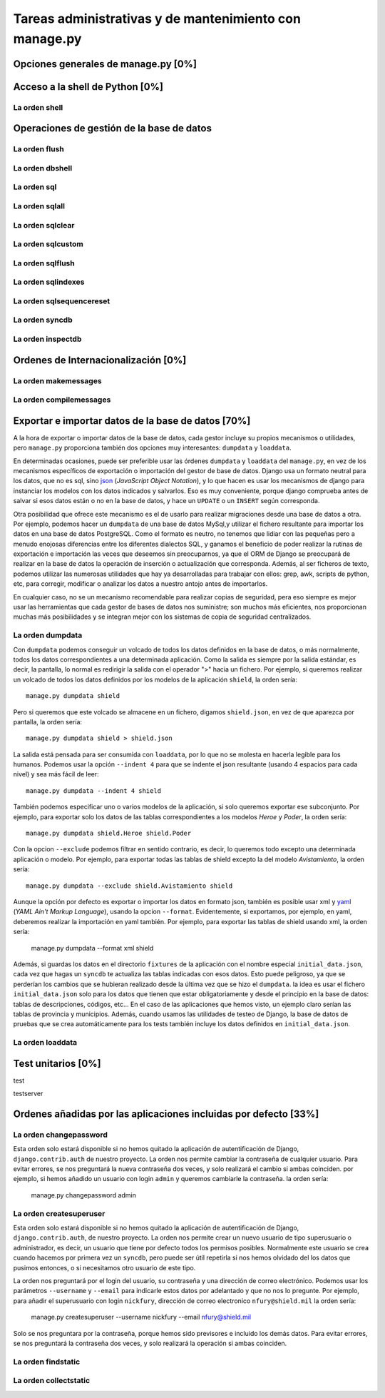 Tareas administrativas y de mantenimiento con manage.py
=======================================================================

Opciones generales de manage.py [0%]
-----------------------------------------------------------------------

Acceso a la shell de Python [0%]
-----------------------------------------------------------------------

La orden **shell**
~~~~~~~~~~~~~~~~~~~~~~~~~~~~~~~~~~~~~~~~~~~~~~~~~~~~~~~~~~~~~~~~~~~~~~~

Operaciones de gestión de la base de datos
-----------------------------------------------------------------------

La orden **flush**
~~~~~~~~~~~~~~~~~~~~~~~~~~~~~~~~~~~~~~~~~~~~~~~~~~~~~~~~~~~~~~~~~~~~~~~

La orden **dbshell**
~~~~~~~~~~~~~~~~~~~~~~~~~~~~~~~~~~~~~~~~~~~~~~~~~~~~~~~~~~~~~~~~~~~~~~~

La orden **sql**
~~~~~~~~~~~~~~~~~~~~~~~~~~~~~~~~~~~~~~~~~~~~~~~~~~~~~~~~~~~~~~~~~~~~~~~

La orden **sqlall**
~~~~~~~~~~~~~~~~~~~~~~~~~~~~~~~~~~~~~~~~~~~~~~~~~~~~~~~~~~~~~~~~~~~~~~~

La orden **sqlclear**
~~~~~~~~~~~~~~~~~~~~~~~~~~~~~~~~~~~~~~~~~~~~~~~~~~~~~~~~~~~~~~~~~~~~~~~

La orden **sqlcustom**
~~~~~~~~~~~~~~~~~~~~~~~~~~~~~~~~~~~~~~~~~~~~~~~~~~~~~~~~~~~~~~~~~~~~~~~

La orden **sqlflush**
~~~~~~~~~~~~~~~~~~~~~~~~~~~~~~~~~~~~~~~~~~~~~~~~~~~~~~~~~~~~~~~~~~~~~~~

La orden **sqlindexes**
~~~~~~~~~~~~~~~~~~~~~~~~~~~~~~~~~~~~~~~~~~~~~~~~~~~~~~~~~~~~~~~~~~~~~~~

La orden **sqlsequencereset**
~~~~~~~~~~~~~~~~~~~~~~~~~~~~~~~~~~~~~~~~~~~~~~~~~~~~~~~~~~~~~~~~~~~~~~~

La orden **syncdb**
~~~~~~~~~~~~~~~~~~~~~~~~~~~~~~~~~~~~~~~~~~~~~~~~~~~~~~~~~~~~~~~~~~~~~~~

La orden **inspectdb**
~~~~~~~~~~~~~~~~~~~~~~~~~~~~~~~~~~~~~~~~~~~~~~~~~~~~~~~~~~~~~~~~~~~~~~~

Ordenes de Internacionalización [0%]
-----------------------------------------------------------------------

La orden **makemessages**
~~~~~~~~~~~~~~~~~~~~~~~~~~~~~~~~~~~~~~~~~~~~~~~~~~~~~~~~~~~~~~~~~~~~~~~

La orden **compilemessages**
~~~~~~~~~~~~~~~~~~~~~~~~~~~~~~~~~~~~~~~~~~~~~~~~~~~~~~~~~~~~~~~~~~~~~~~

Exportar e importar datos de la base de datos [70%]
-----------------------------------------------------------------------

A la hora de exportar o importar datos de la base de datos, cada gestor
incluye su propios mecanismos o utilidades, pero ``manage.py`` proporciona
también dos opciones muy interesantes: ``dumpdata`` y ``loaddata``.

En determinadas ocasiones, puede ser preferible usar las órdenes ``dumpdata``
y ``loaddata`` del ``manage.py``, en vez de los mecanismos específicos de
exportación o importación del gestor de base de datos. Django usa un formato
neutral para los datos, que no es sql, sino json_ (*JavaScript Object
Notation*), y lo que hacen es usar los mecanismos de django para instanciar
los modelos con los datos indicados y salvarlos. Eso es muy conveniente,
porque django comprueba antes de salvar si esos datos están o no en la base de
datos, y hace un ``UPDATE`` o un ``INSERT`` según corresponda.

Otra posibilidad que ofrece este mecanismo es el de usarlo para realizar
migraciones desde una base de datos a otra. Por ejemplo, podemos hacer un
``dumpdata`` de una base de datos MySql,y utilizar el fichero resultante para
importar los datos en una base de datos PostgreSQL. Como el formato es neutro,
no tenemos que lidiar con las pequeñas pero a menudo enojosas diferencias
entre los diferentes dialectos SQL, y ganamos el beneficio de poder realizar
la rutinas de exportación e importación las veces que deseemos sin
preocuparnos, ya que el ORM de Django se preocupará de realizar en la base de
datos la operación de inserción o actualización que corresponda. Además, al
ser ficheros de texto, podemos utilizar las numerosas utilidades que hay ya
desarrolladas para trabajar con ellos:  grep, awk, scripts de python, etc,
para corregir, modificar o analizar los  datos a nuestro antojo antes de
importarlos.

En cualquier caso, no se un mecanismo recomendable para realizar copias de
seguridad, pera eso siempre es mejor usar las herramientas que cada gestor de
bases de datos nos suministre; son muchos más eficientes, nos proporcionan 
muchas más posibilidades y se integran mejor con los sistemas de copia de
seguridad centralizados.

La orden **dumpdata**
~~~~~~~~~~~~~~~~~~~~~~~~~~~~~~~~~~~~~~~~~~~~~~~~~~~~~~~~~~~~~~~~~~~~~~~

Con ``dumpdata`` podemos conseguir un volcado de todos los datos definidos en
la base de datos, o más normalmente, todos los datos correspondientes a una
determinada aplicación. Como la salida es siempre por la salida estándar, es
decir, la pantalla, lo normal es redirigir la salida con el operador ">" hacia
un fichero. Por ejemplo, si queremos realizar un volcado de todos los datos
definidos por los modelos de la aplicación ``shield``, la orden sería::

    manage.py dumpdata shield

Pero si queremos que este volcado se almacene en un fichero, digamos
``shield.json``, en vez de que aparezca por pantalla, la orden sería::

    manage.py dumpdata shield > shield.json

La salida está pensada para ser consumida con ``loaddata``, por lo que no se
molesta en hacerla legible para los humanos. Podemos usar la opción ``--indent
4`` para que se indente el json resultante (usando 4 espacios para cada nivel)
y sea más fácil de leer::

    manage.py dumpdata --indent 4 shield

También podemos especificar uno o varios modelos de la aplicación, si solo
queremos exportar ese subconjunto. Por ejemplo, para exportar solo los datos
de las tablas correspondientes a los modelos *Heroe* y *Poder*, la orden 
sería::

    manage.py dumpdata shield.Heroe shield.Poder

Con la opcion ``--exclude`` podemos filtrar en sentido contrario, es decir, 
lo queremos todo excepto una determinada aplicación o modelo. Por ejemplo, 
para exportar todas las tablas de shield excepto la del modelo 
*Avistamiento*, la orden sería::

    manage.py dumpdata --exclude shield.Avistamiento shield

Aunque la opción por defecto es exportar o importar los datos en formato json,
también es posible usar xml y yaml_ (*YAML Ain't Markup Language*), usando la
opcion ``--format``. Evidentemente, si exportamos, por ejemplo, en yaml,
deberemos realizar la importación en yaml también. Por ejemplo, para exportar
las tablas de shield usando xml, la orden sería:

    manage.py dumpdata --format xml shield

Además, si guardas los datos en el directorio ``fixtures`` de la aplicación
con el nombre especial ``initial_data.json``, cada vez que hagas un ``syncdb``
te actualiza las tablas indicadas con esos datos. Esto puede peligroso, ya que
se perderían los cambios que se hubieran realizado desde la última vez que se
hizo el ``dumpdata``. la idea es usar el fichero ``initial_data.json`` solo
para los datos que tienen que estar obligatoriamente y desde el principio en
la base de datos: tablas de descripciones, códigos, etc... En el caso de las
aplicaciones que hemos visto, un ejemplo claro serían las tablas de provincia
y municipios. Además, cuando usamos las utilidades de testeo de Django, la
base de datos de pruebas que se crea automáticamente para los tests también
incluye los datos definidos en ``initial_data.json``.

La orden **loaddata**
~~~~~~~~~~~~~~~~~~~~~~~~~~~~~~~~~~~~~~~~~~~~~~~~~~~~~~~~~~~~~~~~~~~~~~~


Test unitarios [0%]
-----------------------------------------------------------------------

test

testserver

Ordenes añadidas por las aplicaciones incluidas por defecto [33%]
-----------------------------------------------------------------------

La orden **changepassword**
~~~~~~~~~~~~~~~~~~~~~~~~~~~~~~~~~~~~~~~~~~~~~~~~~~~~~~~~~~~~~~~~~~~~~~~

Esta orden solo estará disponible si no hemos quitado la aplicación de 
autentificación de Django, ``django.contrib.auth`` de nuestro proyecto. 
La orden nos permite cambiar la contraseña de cualquier usuario. Para evitar
errores, se nos preguntará la nueva contraseña dos veces, y solo
realizará el cambio si ambas coinciden. por ejemplo, si hemos
añadido un usuario con login ``admin`` y queremos cambiarle la
contraseña. la orden sería:

    manage.py changepassword admin

La orden **createsuperuser**
~~~~~~~~~~~~~~~~~~~~~~~~~~~~~~~~~~~~~~~~~~~~~~~~~~~~~~~~~~~~~~~~~~~~~~~

Esta orden solo estará disponible si no hemos quitado la aplicación de
autentificación de Django, ``django.contrib.auth``, de nuestro proyecto. La
orden nos permite crear un nuevo usuario de tipo superusuario o administrador,
es decir, un usuario que tiene por defecto todos los permisos posibles.
Normalmente este usuario se crea cuando hacemos por primera vez un ``syncdb``,
pero puede ser útil repetirla si nos hemos olvidado del los datos que pusimos
entonces, o si necesitamos otro usuario de este tipo.

La orden nos preguntará por el login del usuario, su contraseña y una
dirección de correo electrónico. Podemos usar los parámetros ``--username`` y
``--email`` para indicarle estos datos por adelantado y que no nos lo
pregunte. Por ejemplo, para añadir el superusuario con login ``nickfury``,
dirección de correo electronico ``nfury@shield.mil`` la orden sería:

    manage.py createsuperuser --username nickfury --email nfury@shield.mil

Solo se nos preguntara por la contraseña, porque hemos sido previsores e 
incluido los demás datos. Para evitar errores, se nos preguntará la 
contraseña dos veces, y solo realizará la operación si ambas coinciden.

La orden **findstatic**
~~~~~~~~~~~~~~~~~~~~~~~~~~~~~~~~~~~~~~~~~~~~~~~~~~~~~~~~~~~~~~~~~~~~~~~

La orden **collectstatic**
~~~~~~~~~~~~~~~~~~~~~~~~~~~~~~~~~~~~~~~~~~~~~~~~~~~~~~~~~~~~~~~~~~~~~~~
.. _json: http://www.json.org/

.. _yaml: http://www.yaml.org/